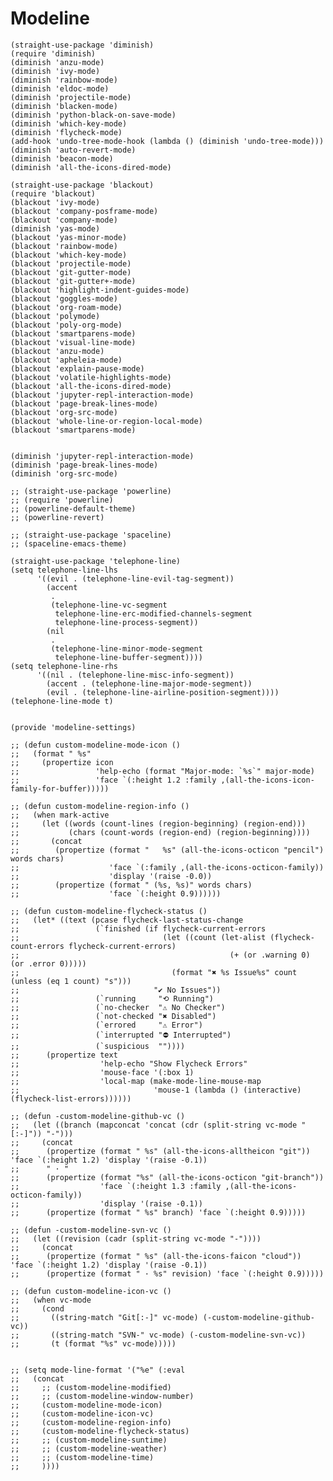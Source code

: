 * Modeline

#+BEGIN_SRC elisp :load yes
(straight-use-package 'diminish)
(require 'diminish)
(diminish 'anzu-mode)
(diminish 'ivy-mode)
(diminish 'rainbow-mode)
(diminish 'eldoc-mode)
(diminish 'projectile-mode)
(diminish 'blacken-mode)
(diminish 'python-black-on-save-mode)
(diminish 'which-key-mode)
(diminish 'flycheck-mode)
(add-hook 'undo-tree-mode-hook (lambda () (diminish 'undo-tree-mode)))
(diminish 'auto-revert-mode)
(diminish 'beacon-mode)
(diminish 'all-the-icons-dired-mode)

(straight-use-package 'blackout)
(require 'blackout)
(blackout 'ivy-mode)
(blackout 'company-posframe-mode)
(blackout 'company-mode)
(diminish 'yas-mode)
(blackout 'yas-minor-mode)
(blackout 'rainbow-mode)
(blackout 'which-key-mode)
(blackout 'projectile-mode)
(blackout 'git-gutter-mode)
(blackout 'git-gutter+-mode)
(blackout 'highlight-indent-guides-mode)
(blackout 'goggles-mode)
(blackout 'org-roam-mode)
(blackout 'polymode)
(blackout 'poly-org-mode)
(blackout 'smartparens-mode)
(blackout 'visual-line-mode)
(blackout 'anzu-mode)
(blackout 'apheleia-mode)
(blackout 'explain-pause-mode)
(blackout 'volatile-highlights-mode)
(blackout 'all-the-icons-dired-mode)
(blackout 'jupyter-repl-interaction-mode)
(blackout 'page-break-lines-mode)
(blackout 'org-src-mode)
(blackout 'whole-line-or-region-local-mode)
(blackout 'smartparens-mode)


(diminish 'jupyter-repl-interaction-mode)
(diminish 'page-break-lines-mode)
(diminish 'org-src-mode)

;; (straight-use-package 'powerline)
;; (require 'powerline)
;; (powerline-default-theme)
;; (powerline-revert)

;; (straight-use-package 'spaceline)
;; (spaceline-emacs-theme)

(straight-use-package 'telephone-line)
(setq telephone-line-lhs
      '((evil . (telephone-line-evil-tag-segment))
        (accent
         .
         (telephone-line-vc-segment
          telephone-line-erc-modified-channels-segment
          telephone-line-process-segment))
        (nil
         .
         (telephone-line-minor-mode-segment
          telephone-line-buffer-segment))))
(setq telephone-line-rhs
      '((nil . (telephone-line-misc-info-segment))
        (accent . (telephone-line-major-mode-segment))
        (evil . (telephone-line-airline-position-segment))))
(telephone-line-mode t)


(provide 'modeline-settings)

;; (defun custom-modeline-mode-icon ()
;;   (format " %s"
;;     (propertize icon
;;                 'help-echo (format "Major-mode: `%s`" major-mode)
;;                 'face `(:height 1.2 :family ,(all-the-icons-icon-family-for-buffer)))))

;; (defun custom-modeline-region-info ()
;;   (when mark-active
;;     (let ((words (count-lines (region-beginning) (region-end)))
;;           (chars (count-words (region-end) (region-beginning))))
;;       (concat
;;        (propertize (format "   %s" (all-the-icons-octicon "pencil") words chars)
;;                    'face `(:family ,(all-the-icons-octicon-family))
;;                    'display '(raise -0.0))
;;        (propertize (format " (%s, %s)" words chars)
;;                    'face `(:height 0.9))))))

;; (defun custom-modeline-flycheck-status ()
;;   (let* ((text (pcase flycheck-last-status-change
;;                 (`finished (if flycheck-current-errors
;;                                (let ((count (let-alist (flycheck-count-errors flycheck-current-errors)
;;                                               (+ (or .warning 0) (or .error 0)))))
;;                                  (format "✖ %s Issue%s" count (unless (eq 1 count) "s")))
;;                              "✔ No Issues"))
;;                 (`running     "⟲ Running")
;;                 (`no-checker  "⚠ No Checker")
;;                 (`not-checked "✖ Disabled")
;;                 (`errored     "⚠ Error")
;;                 (`interrupted "⛔ Interrupted")
;;                 (`suspicious  ""))))
;;      (propertize text
;;                  'help-echo "Show Flycheck Errors"
;;                  'mouse-face '(:box 1)
;;                  'local-map (make-mode-line-mouse-map
;;                              'mouse-1 (lambda () (interactive) (flycheck-list-errors))))))

;; (defun -custom-modeline-github-vc ()
;;   (let ((branch (mapconcat 'concat (cdr (split-string vc-mode "[:-]")) "-")))
;;     (concat
;;      (propertize (format " %s" (all-the-icons-alltheicon "git")) 'face `(:height 1.2) 'display '(raise -0.1))
;;      " · "
;;      (propertize (format "%s" (all-the-icons-octicon "git-branch"))
;;                  'face `(:height 1.3 :family ,(all-the-icons-octicon-family))
;;                  'display '(raise -0.1))
;;      (propertize (format " %s" branch) 'face `(:height 0.9)))))

;; (defun -custom-modeline-svn-vc ()
;;   (let ((revision (cadr (split-string vc-mode "-"))))
;;     (concat
;;      (propertize (format " %s" (all-the-icons-faicon "cloud")) 'face `(:height 1.2) 'display '(raise -0.1))
;;      (propertize (format " · %s" revision) 'face `(:height 0.9)))))

;; (defun custom-modeline-icon-vc ()
;;   (when vc-mode
;;     (cond
;;       ((string-match "Git[:-]" vc-mode) (-custom-modeline-github-vc))
;;       ((string-match "SVN-" vc-mode) (-custom-modeline-svn-vc))
;;       (t (format "%s" vc-mode)))))


;; (setq mode-line-format '("%e" (:eval 
;;   (concat
;;     ;; (custom-modeline-modified)
;;     ;; (custom-modeline-window-number)
;;     (custom-modeline-mode-icon)
;;     (custom-modeline-icon-vc)
;;     (custom-modeline-region-info)
;;     (custom-modeline-flycheck-status)
;;     ;; (custom-modeline-suntime)
;;     ;; (custom-modeline-weather)
;;     ;; (custom-modeline-time)
;;     ))))
#+END_SRC
